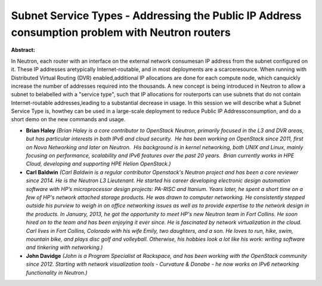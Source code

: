 Subnet Service Types - Addressing the Public IP Address consumption problem with Neutron routers
~~~~~~~~~~~~~~~~~~~~~~~~~~~~~~~~~~~~~~~~~~~~~~~~~~~~~~~~~~~~~~~~~~~~~~~~~~~~~~~~~~~~~~~~~~~~~~~~

**Abstract:**

In Neutron, each router with an interface on the external network consumesan IP address from the subnet configured on it. These IP addresses aretypically Internet-routable, and in most deployments are a scarceresource. When running with Distributed Virtual Routing (DVR) enabled,additional IP allocations are done for each compute node, which canquickly increase the number of addresses required into the thousands. A new concept is being introduced in Neutron to allow a subnet to belabelled with a "service type", such that IP allocations for routerports can use subnets that do not contain Internet-routable addresses,leading to a substantial decrease in usage. In this session we will describe what a Subnet Service Type is, howthey can be used in a large-scale deployment to reduce Public IP Addressconsumption, and do a short demo on the new commands and usage.


* **Brian Haley** *(Brian Haley is a core contributor to OpenStack Neutron, primarily focused in the L3 and DVR areas, but has particular interests in both IPv6 and cloud security.  He has been working on OpenStack since 2011, first on Nova Networking and later on Neutron.  His background is in kernel networking, both UNIX and Linux, mainly focusing on performance, scalability and IPv6 features over the past 20 years.  Brian currently works in HPE Cloud, developing and supporting HPE Helion OpenStack.)*

* **Carl Baldwin** *(Carl Baldwin is a regular contributor Openstack's Neutron project and has been a core reviewer since 2014. He is the Neutron L3 Lieutenant. He started his career developing electronic design automation software with HP’s microprocessor design projects: PA-RISC and Itanium. Years later, he spent a short time on a few of HP's network attached storage products. He was drawn to computer networking. He consistently stepped outside his purview to weigh in on office networking issues as well as to provide expertise to the network design in the products. In January, 2013, he got the opportunity to meet HP's new Neutron team in Fort Collins. He soon hired on to the team and has been enjoying it ever since. He is fascinated by network virtualization in the cloud. Carl lives in Fort Collins, Colorado with his wife Emily, two daughters, and a son. He loves to run, hike, swim, mountain bike, and plays disc golf and volleyball. Otherwise, his hobbies look a lot like his work: writing software and tinkering with networking.)*

* **John Davidge** *(John is a Program Specialist at Rackspace, and has been working with the OpenStack community since 2012. Starting with network visualization tools - Curvature & Donabe - he now works on IPv6 networking functionality in Neutron.)*
